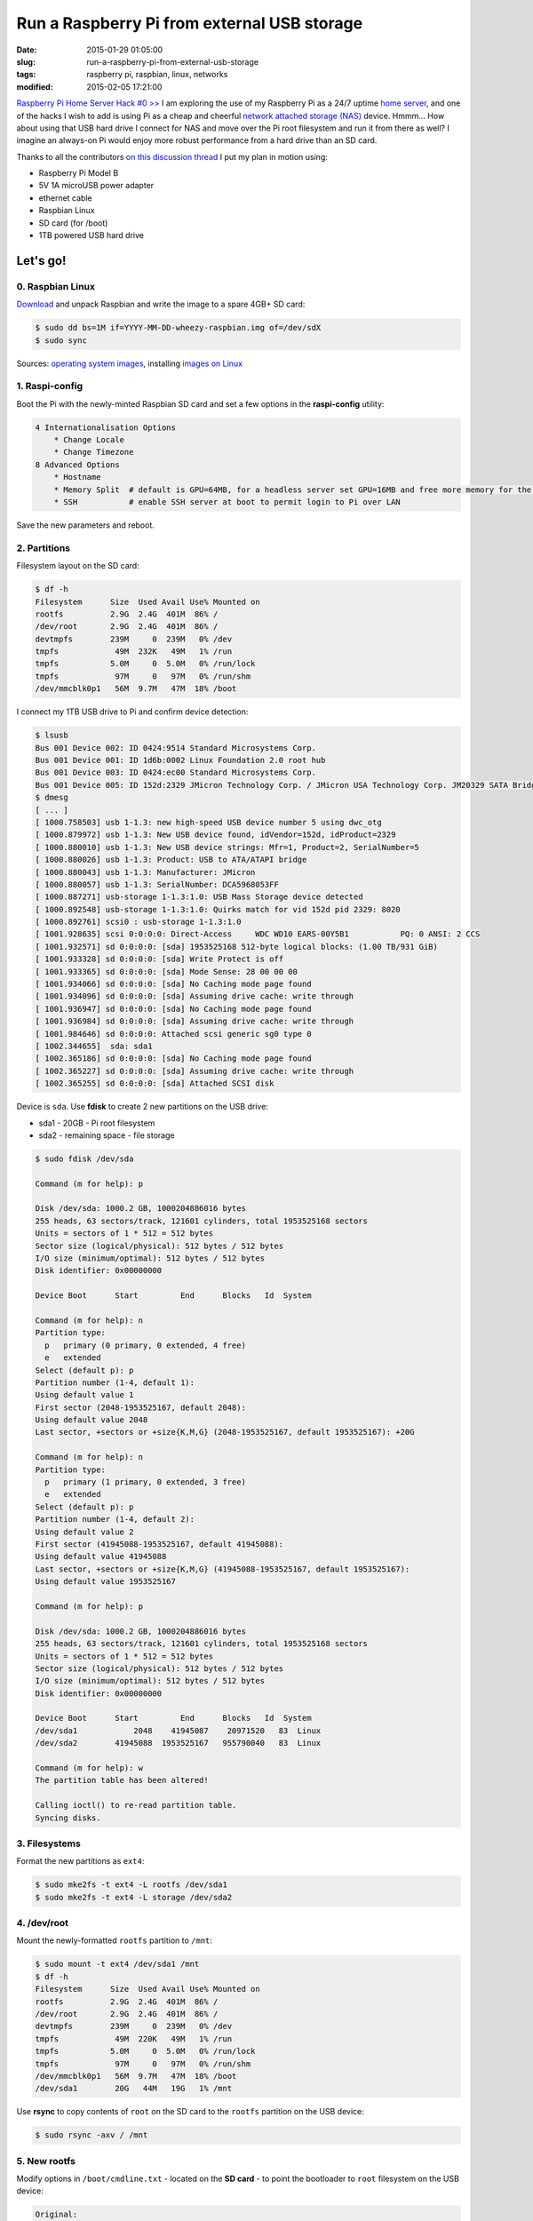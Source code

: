 ============================================
Run a Raspberry Pi from external USB storage
============================================

:date: 2015-01-29 01:05:00
:slug: run-a-raspberry-pi-from-external-usb-storage
:tags: raspberry pi, raspbian, linux, networks
:modified: 2015-02-05 17:21:00

`Raspberry Pi Home Server Hack #0 >> <http://www.circuidipity.com/raspberry-pi-home-server.html>`_ I am exploring the use of my Raspberry Pi as a 24/7 uptime `home server <http://www.circuidipity.com/raspberry-pi-home-server.html>`_, and one of the hacks I wish to add is using Pi as a cheap and cheerful `network attached storage (NAS) <http://www.circuidipity.com/nas-raspberry-pi-sshfs.html>`_ device. Hmmm... How about using that USB hard drive I connect for NAS and move over the Pi root filesystem and run it from there as well? I imagine an always-on Pi would enjoy more robust performance from a hard drive than an SD card.

Thanks to all the contributors `on this discussion thread <http://www.raspberrypi.org/forums/viewtopic.php?f=29&t=44177>`_ I put my plan in motion using:

* Raspberry Pi Model B
* 5V 1A microUSB power adapter
* ethernet cable
* Raspbian Linux
* SD card (for /boot)                                                                    
* 1TB powered USB hard drive

Let's go!
=========
                                                                                    
0. Raspbian Linux
-----------------

`Download <http://downloads.raspberrypi.org/raspbian_latest>`_ and unpack Raspbian and write the image to a spare 4GB+ SD card: 

.. code-block:: bash

    $ sudo dd bs=1M if=YYYY-MM-DD-wheezy-raspbian.img of=/dev/sdX                   
    $ sudo sync                                                                     

Sources: `operating system images <http://www.raspberrypi.org/downloads/>`_, installing `images on Linux <http://www.raspberrypi.org/documentation/installation/installing-images/linux.md>`_

1. Raspi-config
---------------

Boot the Pi with the newly-minted Raspbian SD card and set a few options in the **raspi-config** utility:

.. code-block:: bash

    4 Internationalisation Options                                                      
        * Change Locale                                                                     
        * Change Timezone                                                                   
    8 Advanced Options                                                                  
        * Hostname                                                                          
        * Memory Split  # default is GPU=64MB, for a headless server set GPU=16MB and free more memory for the CPU                                                              
        * SSH           # enable SSH server at boot to permit login to Pi over LAN                                                                    
                                                                                    
Save the new parameters and reboot.

2. Partitions
-------------

Filesystem layout on the SD card:

.. code-block:: bash
                                           
    $ df -h                                                                             
    Filesystem      Size  Used Avail Use% Mounted on                                    
    rootfs          2.9G  2.4G  401M  86% /                                             
    /dev/root       2.9G  2.4G  401M  86% /                                             
    devtmpfs        239M     0  239M   0% /dev                                          
    tmpfs            49M  232K   49M   1% /run                                          
    tmpfs           5.0M     0  5.0M   0% /run/lock                                 
    tmpfs            97M     0   97M   0% /run/shm                                  
    /dev/mmcblk0p1   56M  9.7M   47M  18% /boot                                     
    
I connect my 1TB USB drive to Pi and confirm device detection:

.. code-block:: bash

    $ lsusb                                                                         
    Bus 001 Device 002: ID 0424:9514 Standard Microsystems Corp.                    
    Bus 001 Device 001: ID 1d6b:0002 Linux Foundation 2.0 root hub                  
    Bus 001 Device 003: ID 0424:ec00 Standard Microsystems Corp.                    
    Bus 001 Device 005: ID 152d:2329 JMicron Technology Corp. / JMicron USA Technology Corp. JM20329 SATA Bridge
    $ dmesg                                                                         
    [ ... ]                                                                         
    [ 1000.758503] usb 1-1.3: new high-speed USB device number 5 using dwc_otg      
    [ 1000.879972] usb 1-1.3: New USB device found, idVendor=152d, idProduct=2329   
    [ 1000.880010] usb 1-1.3: New USB device strings: Mfr=1, Product=2, SerialNumber=5
    [ 1000.880026] usb 1-1.3: Product: USB to ATA/ATAPI bridge                      
    [ 1000.880043] usb 1-1.3: Manufacturer: JMicron                                 
    [ 1000.880057] usb 1-1.3: SerialNumber: DCA5968053FF                            
    [ 1000.887271] usb-storage 1-1.3:1.0: USB Mass Storage device detected          
    [ 1000.892548] usb-storage 1-1.3:1.0: Quirks match for vid 152d pid 2329: 8020  
    [ 1000.892761] scsi0 : usb-storage 1-1.3:1.0                                    
    [ 1001.928635] scsi 0:0:0:0: Direct-Access     WDC WD10 EARS-00Y5B1           PQ: 0 ANSI: 2 CCS
    [ 1001.932571] sd 0:0:0:0: [sda] 1953525168 512-byte logical blocks: (1.00 TB/931 GiB)
    [ 1001.933328] sd 0:0:0:0: [sda] Write Protect is off                           
    [ 1001.933365] sd 0:0:0:0: [sda] Mode Sense: 28 00 00 00                        
    [ 1001.934066] sd 0:0:0:0: [sda] No Caching mode page found                     
    [ 1001.934096] sd 0:0:0:0: [sda] Assuming drive cache: write through            
    [ 1001.936947] sd 0:0:0:0: [sda] No Caching mode page found                     
    [ 1001.936984] sd 0:0:0:0: [sda] Assuming drive cache: write through            
    [ 1001.984646] sd 0:0:0:0: Attached scsi generic sg0 type 0                     
    [ 1002.344655]  sda: sda1                                                       
    [ 1002.365186] sd 0:0:0:0: [sda] No Caching mode page found                     
    [ 1002.365227] sd 0:0:0:0: [sda] Assuming drive cache: write through            
    [ 1002.365255] sd 0:0:0:0: [sda] Attached SCSI disk                             
   
Device is ``sda``. Use **fdisk** to create 2 new partitions on the USB drive:

* sda1 - 20GB - Pi root filesystem
* sda2 - remaining space - file storage

.. code-block:: bash

    $ sudo fdisk /dev/sda                                                           
                                                                                
    Command (m for help): p                                                         
                                                                                
    Disk /dev/sda: 1000.2 GB, 1000204886016 bytes                                   
    255 heads, 63 sectors/track, 121601 cylinders, total 1953525168 sectors         
    Units = sectors of 1 * 512 = 512 bytes                                          
    Sector size (logical/physical): 512 bytes / 512 bytes                           
    I/O size (minimum/optimal): 512 bytes / 512 bytes                               
    Disk identifier: 0x00000000                                                     
                                                                                
    Device Boot      Start         End      Blocks   Id  System                  
                                                                                
    Command (m for help): n                                                         
    Partition type:                                                                 
      p   primary (0 primary, 0 extended, 4 free)                                  
      e   extended                                                                 
    Select (default p): p                                                           
    Partition number (1-4, default 1):                                              
    Using default value 1                                                           
    First sector (2048-1953525167, default 2048):                                   
    Using default value 2048                                                        
    Last sector, +sectors or +size{K,M,G} (2048-1953525167, default 1953525167): +20G
                                                                                
    Command (m for help): n                                                         
    Partition type:                                                                 
      p   primary (1 primary, 0 extended, 3 free)                                  
      e   extended                                                                 
    Select (default p): p                                                           
    Partition number (1-4, default 2):                                              
    Using default value 2                                                           
    First sector (41945088-1953525167, default 41945088):                           
    Using default value 41945088                                                    
    Last sector, +sectors or +size{K,M,G} (41945088-1953525167, default 1953525167):
    Using default value 1953525167                    

    Command (m for help): p                                                         
                                                                                
    Disk /dev/sda: 1000.2 GB, 1000204886016 bytes                                   
    255 heads, 63 sectors/track, 121601 cylinders, total 1953525168 sectors         
    Units = sectors of 1 * 512 = 512 bytes                                          
    Sector size (logical/physical): 512 bytes / 512 bytes                           
    I/O size (minimum/optimal): 512 bytes / 512 bytes                               
    Disk identifier: 0x00000000                                                     
                                                                                
    Device Boot      Start         End      Blocks   Id  System                  
    /dev/sda1            2048    41945087    20971520   83  Linux                   
    /dev/sda2        41945088  1953525167   955790040   83  Linux                   
                                                                                
    Command (m for help): w                                                         
    The partition table has been altered!                                           
                                                                                
    Calling ioctl() to re-read partition table.                                     
    Syncing disks.            

3. Filesystems
--------------

Format the new partitions as ``ext4``:

.. code-block:: bash
                                                                                
    $ sudo mke2fs -t ext4 -L rootfs /dev/sda1                                       
    $ sudo mke2fs -t ext4 -L storage /dev/sda2                                      

4. /dev/root 
------------

Mount the newly-formatted ``rootfs`` partition to ``/mnt``:

.. code-block:: bash

    $ sudo mount -t ext4 /dev/sda1 /mnt                                             
    $ df -h                                                                         
    Filesystem      Size  Used Avail Use% Mounted on                                
    rootfs          2.9G  2.4G  401M  86% /                                         
    /dev/root       2.9G  2.4G  401M  86% /                                         
    devtmpfs        239M     0  239M   0% /dev                                      
    tmpfs            49M  220K   49M   1% /run                                      
    tmpfs           5.0M     0  5.0M   0% /run/lock                                 
    tmpfs            97M     0   97M   0% /run/shm                                  
    /dev/mmcblk0p1   56M  9.7M   47M  18% /boot                                     
    /dev/sda1        20G   44M   19G   1% /mnt                                      
    
Use **rsync** to copy contents of ``root`` on the SD card to the ``rootfs`` partition on the USB device:

.. code-block:: bash

    $ sudo rsync -axv / /mnt

5. New rootfs
-------------

Modify options in ``/boot/cmdline.txt`` - located on the **SD card** - to point the bootloader to ``root`` filesystem on the USB device:

.. code-block:: bash

    Original:                                                                      
    dwc_otg.lpm_enable=0 console=ttyAMA0,115200 console=tty1 root=/dev/mmcblk0p2 rootfstype=ext4 elevator=deadline rootwait
    
    Modified:
    dwc_otg.lpm_enable=0 console=ttyAMA0,115200 console=tty1 root=/dev/sda1 rootfstype=ext4 elevator=deadline rootwait rootdelay=5

6. fstab 
--------

Create new mountpoint for the ``storage`` partition:

.. code-block:: bash

    $ sudo mkdir /media/USB0

Modify options in ``/mnt/etc/fstab`` - located on the **USB device** - to mount ``rootfs`` and ``storage`` partitions [1]_ at boot. Sample configuration for ``sda1`` and ``sda2``:

.. code-block:: bash

    proc            /proc           proc    defaults          0       0
    /dev/mmcblk0p1  /boot           vfat    defaults          0       2
    # partitions on USB
    /dev/sda1   /       ext4    defaults,noatime  0       1
    /dev/sda2   /media/USB0  ext4    defaults,noatime  0       0
    # comment out root filesystem on SD card
    #/dev/mmcblk0p2  /               ext4    defaults,noatime  0       1
    # a swapfile is not a swap partition, so no using swapon|off from here on, use  dphys-swapfile swap[on|off]  for that

7. Reboot
---------

Save modifications and reboot. Login and check the new filesystem layout:

.. code-block:: bash
                                                                                
    $ df -h
    Filesystem     Type      Size  Used Avail Use% Mounted on
    rootfs         rootfs     20G  2.6G   16G  15% /
    /dev/root      ext4       20G  2.6G   16G  15% /
    devtmpfs       devtmpfs  239M     0  239M   0% /dev
    tmpfs          tmpfs      49M  236K   49M   1% /run
    tmpfs          tmpfs     5.0M     0  5.0M   0% /run/lock
    tmpfs          tmpfs      97M     0   97M   0% /run/shm
    /dev/mmcblk0p1 vfat       56M  9.7M   47M  18% /boot
    /dev/sda2      ext4      898G  343G  510G  41% /media/USB0
                                                                         
8. Post-install
---------------

8.1 Password
++++++++++++

A ``raspberry`` is a tasty fruit but a lousy password. Change password for username ``pi``:

.. code-block:: bash

    $ passwd
                                                                                
8.2 Sudo
++++++++

Default setting in Raspbian is to allow ``pi`` to use ``sudo`` without prompting for a password. Disable password-less ``sudo`` by running: 

.. code-block:: bash

    $ sudo visudo -s

... and comment out the ``NOPASSWD`` entry:

.. code-block:: bash

    #includedir /etc/sudoers.d
    #pi ALL=(ALL) NOPASSWD: ALL

8.3 Upgrade
+++++++++++

With the newly-configured ``rootfs`` up-and-running now is a good time to update Raspbian:

.. code-block:: bash

    $ sudo apt-get update
    $ sudo apt-get dist-upgrade

8.4 Static Address
++++++++++++++++++

A Raspberry Pi that is going to stay home and run as a server can be configured to use a **static network address**. Sample ``/etc/network/interfaces`` modification that disables ``dhcp`` and sets ip address ``192.168.1.88``:

.. code-block:: bash

    #iface eth0 inet dhcp                                                       
    auto eth0                                                                   
    iface eth0 inet static                                                      
        address 192.168.1.88                                                    
        netmask 255.255.255.0                                                   
        gateway 192.168.1.1                                                     
                                                                                
Happy hacking!

Notes
-----

.. [1] Pi requires an SD card to boot... so we continue using original /boot.

